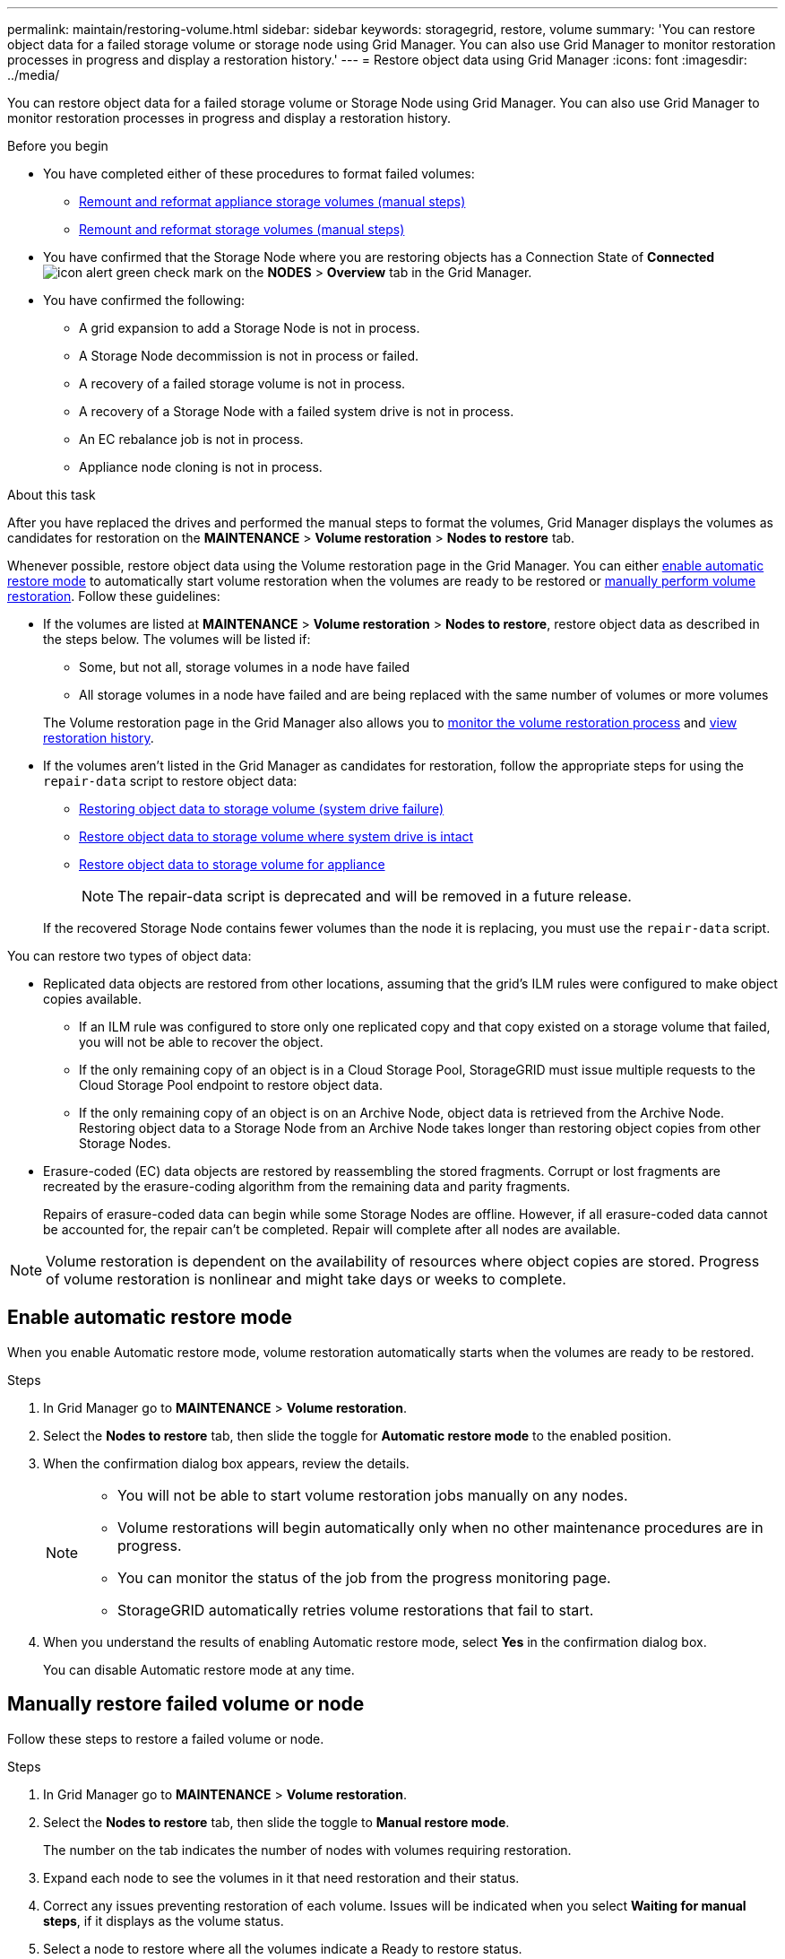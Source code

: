 ---
permalink: maintain/restoring-volume.html
sidebar: sidebar
keywords: storagegrid, restore, volume
summary: 'You can restore object data for a failed storage volume or storage node using Grid Manager. You can also use Grid Manager to monitor restoration processes in progress and display a restoration history.'
---
= Restore object data using Grid Manager
:icons: font
:imagesdir: ../media/

[.lead]
You can restore object data for a failed storage volume or Storage Node using Grid Manager. You can also use Grid Manager to monitor restoration processes in progress and display a restoration history.

.Before you begin

* You have completed either of these procedures to format failed volumes:

** link:../maintain/remounting-and-reformatting-appliance-storage-volumes.html[Remount and reformat appliance storage volumes (manual steps)] 
** link:../maintain/remounting-and-reformatting-storage-volumes-manual-steps.html[Remount and reformat storage volumes (manual steps)]

* You have confirmed that the Storage Node where you are restoring objects has a Connection State of *Connected* image:../media/icon_alert_green_checkmark.png[icon alert green check mark] on the *NODES* > *Overview* tab in the Grid Manager.

* You have confirmed the following:
** A grid expansion to add a Storage Node is not in process.
** A Storage Node decommission is not in process or failed.
** A recovery of a failed storage volume is not in process.
** A recovery of a Storage Node with a failed system drive is not in process.
** An EC rebalance job is not in process.
** Appliance node cloning is not in process.

.About this task

After you have replaced the drives and performed the manual steps to format the volumes, Grid Manager displays the volumes as candidates for restoration on the *MAINTENANCE* > *Volume restoration* > *Nodes to restore* tab.

Whenever possible, restore object data using the Volume restoration page in the Grid Manager. You can either <<enable-auto-restore-mode,enable automatic restore mode>> to automatically start volume restoration when the volumes are ready to be restored or <<manually-restore,manually perform volume restoration>>. Follow these guidelines:

* If the volumes are listed at *MAINTENANCE* > *Volume restoration* > *Nodes to restore*, restore object data as described in the steps below. The volumes will be listed if:
** Some, but not all, storage volumes in a node have failed
** All storage volumes in a node have failed and are being replaced with the same number of volumes or more volumes

+
The Volume restoration page in the Grid Manager also allows you to <<view-restoration-progress,monitor the volume restoration process>> and <<view-restoration-history,view restoration history>>.

* If the volumes aren't listed in the Grid Manager as candidates for restoration, follow the appropriate steps for using the `repair-data` script to restore object data:
** link:restoring-object-data-to-storage-volume.html[Restoring object data to storage volume (system drive failure)]
** link:restoring-object-data-to-storage-volume-where-system-drive-is-intact.html[Restore object data to storage volume where system drive is intact]
** link:restoring-object-data-to-storage-volume-for-appliance.html[Restore object data to storage volume for appliance]
+
NOTE: The repair-data script is deprecated and will be removed in a future release.

+
If the recovered Storage Node contains fewer volumes than the node it is replacing, you must use the `repair-data` script.

You can restore two types of object data:

* Replicated data objects are restored from other locations, assuming that the grid's ILM rules were configured to make object copies available. 
** If an ILM rule was configured to store only one replicated copy and that copy existed on a storage volume that failed, you will not be able to recover the object.
** If the only remaining copy of an object is in a Cloud Storage Pool, StorageGRID must issue multiple requests to the Cloud Storage Pool endpoint to restore object data. 
** If the only remaining copy of an object is on an Archive Node, object data is retrieved from the Archive Node. Restoring object data to a Storage Node from an Archive Node takes longer than restoring object copies from other Storage Nodes.
* Erasure-coded (EC) data objects are restored by reassembling the stored fragments. Corrupt or lost fragments are recreated by the erasure-coding algorithm from the remaining data and parity fragments.
+
Repairs of erasure-coded data can begin while some Storage Nodes are offline. However, if all erasure-coded data cannot be accounted for, the repair can't be completed. Repair will complete after all nodes are available.

NOTE: Volume restoration is dependent on the availability of resources where object copies are stored. Progress of volume restoration is nonlinear and might take days or weeks to complete.

== [[enable-auto-restore-mode]]Enable automatic restore mode
When you enable Automatic restore mode, volume restoration automatically starts when the volumes are ready to be restored.

.Steps

. In Grid Manager go to *MAINTENANCE* > *Volume restoration*.
. Select the *Nodes to restore* tab, then slide the toggle for *Automatic restore mode* to the enabled position.
. When the confirmation dialog box appears, review the details.
+

[NOTE]
====
* You will not be able to start volume restoration jobs manually on any nodes.
* Volume restorations will begin automatically only when no other maintenance procedures are in progress.
* You can monitor the status of the job from the progress monitoring page.
* StorageGRID automatically retries volume restorations that fail to start.
====

. When you understand the results of enabling Automatic restore mode, select *Yes* in the confirmation dialog box.
+
You can disable Automatic restore mode at any time.

== [[manually-restore]]Manually restore failed volume or node

Follow these steps to restore a failed volume or node.

.Steps

. In Grid Manager go to *MAINTENANCE* > *Volume restoration*.

. Select the *Nodes to restore* tab, then slide the toggle to *Manual restore mode*.
+
The number on the tab indicates the number of nodes with volumes requiring restoration.

. Expand each node to see the volumes in it that need restoration and their status.
 
. Correct any issues preventing restoration of each volume. Issues will be indicated when you select *Waiting for manual steps*, if it displays as the volume status.

. Select a node to restore where all the volumes indicate a Ready to restore status.
+
You can only restore the volumes for one node at a time.
+
Each volume in the node must indicate that it is ready to restore.

. Select *Start restore*.

. Address any warnings that might appear or select *Start anyway* to ignore the warnings and start the restoration.

Nodes are moved from the *Nodes to restore* tab to the *Restoration progress* tab when the restoration starts.

If a volume restoration can't be started, the node returns to the *Nodes to restore* tab.

== [[view-restoration-progress]]View restoration progress

The *Restoration progress* tab shows the status of the volume restoration process and information about the volumes for a node being restored.

Data repair rates for replicated and erasure-coded objects in all volumes are estimates summarizing all restorations in process, including those restorations initiated using the `repair-data` script. The percentage of objects in those volumes that are intact and don't require restoration is also indicated.

NOTE: Replicated data restoration is dependent on the availability of resources where the replicated copies are stored. Progress of replicated data restoration is nonlinear and might take days or weeks to complete.

The Restoration jobs section displays information about volume restorations started from Grid Manager.

* The number in the Restoration jobs section heading indicates the number of volumes that are either being restored or queued for restoration.

* The table displays information about each volume in a node being restored and its progress.

** The progress for each node displays the percentage for each job.
** Expand the Details column to display the restoration start time and job ID.

* If a volume restoration fails:
** The Status column indicates `failed (attempting retry)`, and will be retried automatically.
** If multiple restoration jobs have failed, the most recent job will be retried automatically first.
** The *EC repair failure* alert is triggered if the retries continue to fail. Follow the steps in the alert to resolve the issue.

== [[view-restoration-history]]View restoration history

The *Restoration history* tab shows information about all volume restorations that have successfully completed.

NOTE: Sizes aren't applicable for replicated objects and display only for restorations that contain erasure-coded (EC) data objects.